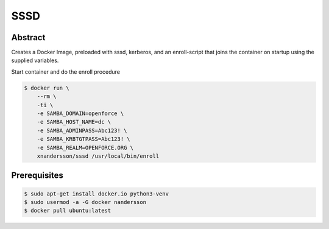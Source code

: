 ====
SSSD
====

Abstract
--------

Creates a Docker Image, preloaded with sssd, kerberos,  and an enroll-script
that joins the container on startup using the supplied variables.

Start container and do the enroll procedure

.. code:: bash

  $ docker run \
      --rm \
      -ti \
      -e SAMBA_DOMAIN=openforce \
      -e SAMBA_HOST_NAME=dc \
      -e SAMBA_ADMINPASS=Abc123! \
      -e SAMBA_KRBTGTPASS=Abc123! \
      -e SAMBA_REALM=OPENFORCE.ORG \
      xnandersson/sssd /usr/local/bin/enroll


Prerequisites
-------------

.. code:: bash

  $ sudo apt-get install docker.io python3-venv
  $ sudo usermod -a -G docker nandersson
  $ docker pull ubuntu:latest
